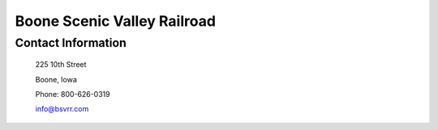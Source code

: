 Boone Scenic Valley Railroad
============================

Contact Information
-------------------

 225 10th Street
 
 Boone, Iowa
 
 Phone: 800-626-0319
 
 info@bsvrr.com